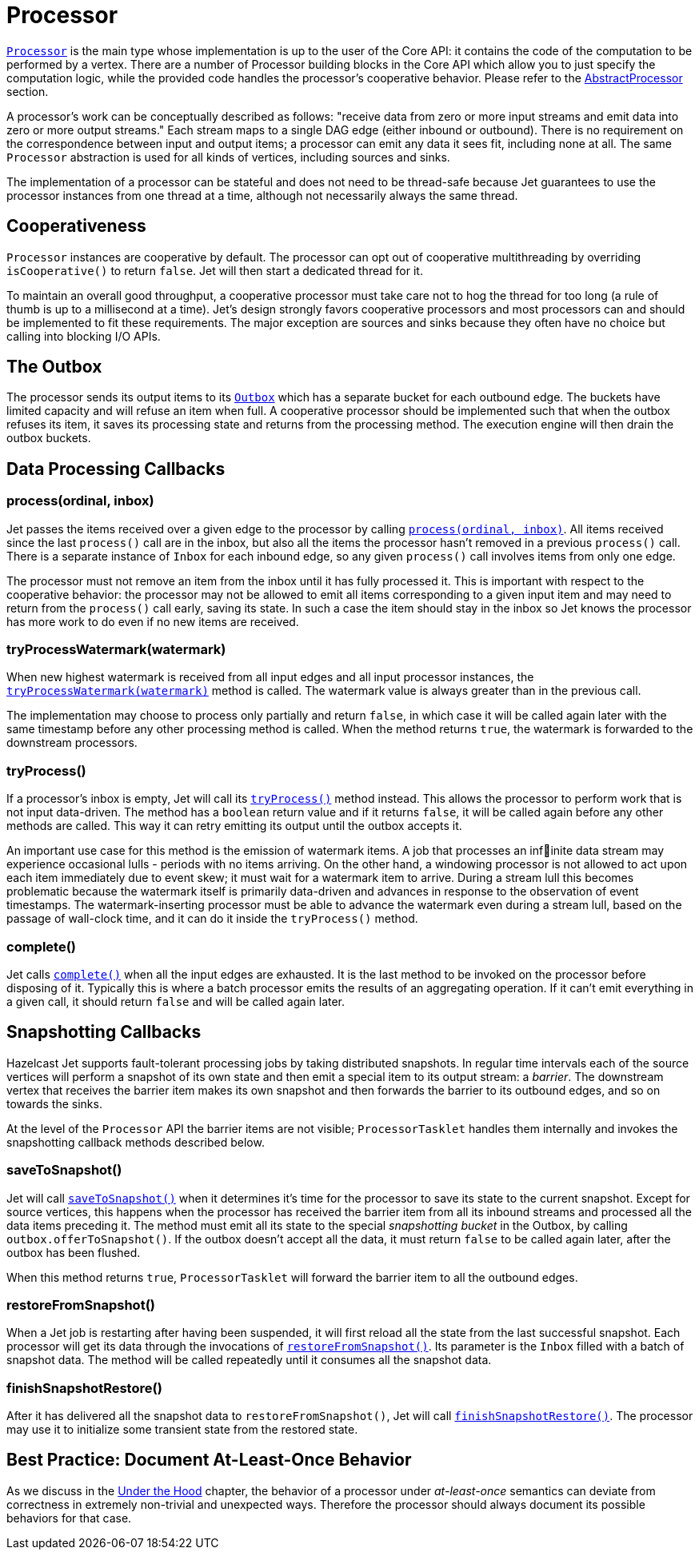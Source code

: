 [[processor]]
= Processor

http://docs.hazelcast.org/docs/jet/latest-dev/javadoc/com/hazelcast/jet/core/Processor.html[`Processor`]
is the main type whose implementation is up to the user of the Core API:
it contains the code of the computation to be performed by a vertex.
There are a number of Processor building blocks in the Core API which
allow you to just specify the computation logic, while the provided code
handles the processor's cooperative behavior. Please refer to the
<<abstract-processor, AbstractProcessor>> section.

A processor's work can be conceptually described as follows: "receive
data from zero or more input streams and emit data into zero or more
output streams." Each stream maps to a single DAG edge (either inbound
or outbound). There is no requirement on the correspondence between
input and output items; a processor can emit any data it sees fit,
including none at all. The same `Processor` abstraction is used for all
kinds of vertices, including sources and sinks.

The implementation of a processor can be stateful and does not need to
be thread-safe because Jet guarantees to use the processor instances
from one thread at a time, although not necessarily always the same
thread.

[[cooperativeness]]
== Cooperativeness

`Processor` instances are cooperative by default. The processor can opt
out of cooperative multithreading by overriding `isCooperative()` to
return `false`. Jet will then start a dedicated thread for it.

To maintain an overall good throughput, a cooperative processor must
take care not to hog the thread for too long (a rule of thumb is up to a
millisecond at a time). Jet's design strongly favors cooperative
processors and most processors can and should be implemented to fit
these requirements. The major exception are sources and sinks because
they often have no choice but calling into blocking I/O APIs.

== The Outbox

The processor sends its output items to its
http://docs.hazelcast.org/docs/jet/latest-dev/javadoc/com/hazelcast/jet/core/Outbox.html[`Outbox`]
which has a separate bucket for each outbound edge. The buckets have
limited capacity and will refuse an item when full. A cooperative
processor should be implemented such that when the outbox refuses its
item, it saves its processing state and returns from the processing
method. The execution engine will then drain the outbox buckets.

== Data Processing Callbacks

=== process(ordinal, inbox)

Jet passes the items received over a given edge to the processor by
calling
http://docs.hazelcast.org/docs/jet/latest-dev/javadoc/com/hazelcast/jet/core/Processor.html#process-int-com.hazelcast.jet.core.Inbox-[`process(ordinal, inbox)`].
All items received since the last `process()` call are in the inbox, but
also all the items the processor hasn't removed in a previous
`process()` call. There is a separate instance of `Inbox` for each
inbound edge, so any given `process()` call involves items from only one
edge.

The processor must not remove an item from the inbox until it has fully
processed it. This is important with respect to the cooperative
behavior: the processor may not be allowed to emit all items
corresponding to a given input item and may need to return from the
`process()` call early, saving its state. In such a case the item should
stay in the inbox so Jet knows the processor has more work to do even if
no new items are received.

=== tryProcessWatermark(watermark)

When new highest watermark is received from all input edges and all
input processor instances, the
http://docs.hazelcast.org/docs/jet/latest-dev/javadoc/com/hazelcast/jet/core/Processor.html#tryProcessWatermark-com.hazelcast.jet.core.Watermark-[`tryProcessWatermark(watermark)`]
method is called. The watermark value is always greater than in the
previous call.

The implementation may choose to process only partially and return
`false`, in which case it will be called again later with the same
timestamp before any other processing method is called. When the method
returns `true`, the watermark is forwarded to the downstream processors.

=== tryProcess()

If a processor's inbox is empty, Jet will call its
http://docs.hazelcast.org/docs/jet/latest-dev/javadoc/com/hazelcast/jet/core/Processor.html#tryProcess--[`tryProcess()`]
method instead. This allows the processor to perform work that is not
input data-driven. The method has a `boolean` return value and if it
returns `false`, it will be called again before any other methods are
called. This way it can retry emitting its output until the outbox
accepts it.

An important use case for this method is the emission of watermark
items. A job that processes an infinite data stream may experience
occasional lulls - periods with no items arriving. On the other
hand, a windowing processor is not allowed to act upon each item
immediately due to event skew; it must wait for a watermark item to
arrive. During a stream lull this becomes problematic because the
watermark itself is primarily data-driven and advances in response to
the observation of event timestamps. The watermark-inserting processor
must be able to advance the watermark even during a stream lull, based
on the passage of wall-clock time, and it can do it inside the
`tryProcess()` method.

=== complete()

Jet calls
http://docs.hazelcast.org/docs/jet/latest-dev/javadoc/com/hazelcast/jet/core/Processor.html#complete--[`complete()`]
when all the input edges are exhausted. It is the last method to be
invoked on the processor before disposing of it. Typically this is where
a batch processor emits the results of an aggregating operation. If it
can't emit everything in a given call, it should return `false` and will
be called again later.

[[snapshotting-callbacks]]
== Snapshotting Callbacks

Hazelcast Jet supports fault-tolerant processing jobs by taking
distributed snapshots. In regular time intervals each of the source
vertices will perform a snapshot of its own state and then emit a
special item to its output stream: a _barrier_. The downstream vertex
that receives the barrier item makes its own snapshot and then forwards
the barrier to its outbound edges, and so on towards the sinks.

At the level of the `Processor` API the barrier items are not visible;
`ProcessorTasklet` handles them internally and invokes the snapshotting
callback methods described below.

=== saveToSnapshot()

Jet will call
http://docs.hazelcast.org/docs/jet/latest-dev/javadoc/com/hazelcast/jet/core/Processor.html#saveToSnapshot--[`saveToSnapshot()`]
when it determines it's time for the processor to save its state to the
current snapshot. Except for source vertices, this happens when the
processor has received the barrier item from all its inbound streams and
processed all the data items preceding it. The method must emit all its
state to the special _snapshotting bucket_ in the Outbox, by calling
`outbox.offerToSnapshot()`. If the outbox doesn't accept all the data,
it must return `false` to be called again later, after the outbox has
been flushed.

When this method returns `true`, `ProcessorTasklet` will forward the
barrier item to all the outbound edges.

=== restoreFromSnapshot()

When a Jet job is restarting after having been suspended, it will first
reload all the state from the last successful snapshot. Each processor
will get its data through the invocations of
http://docs.hazelcast.org/docs/jet/latest-dev/javadoc/com/hazelcast/jet/core/Processor.html#restoreFromSnapshot-com.hazelcast.jet.core.Inbox-[`restoreFromSnapshot()`].
Its parameter is the `Inbox` filled with a batch of snapshot data. The
method will be called repeatedly until it consumes all the snapshot
data.

=== finishSnapshotRestore()

After it has delivered all the snapshot data to `restoreFromSnapshot()`,
Jet will call
http://docs.hazelcast.org/docs/jet/latest-dev/javadoc/com/hazelcast/jet/core/Processor.html#finishSnapshotRestore--[`finishSnapshotRestore()`].
The processor may use it to initialize some transient state from the
restored state.

[[alo-behavior]]
== Best Practice: Document At-Least-Once Behavior

As we discuss in the <<pitfalls-alo, Under the
Hood>> chapter, the behavior of a processor under _at-least-once_ semantics
can deviate from correctness in extremely non-trivial and unexpected
ways. Therefore the processor should always document its possible
behaviors for that case.
